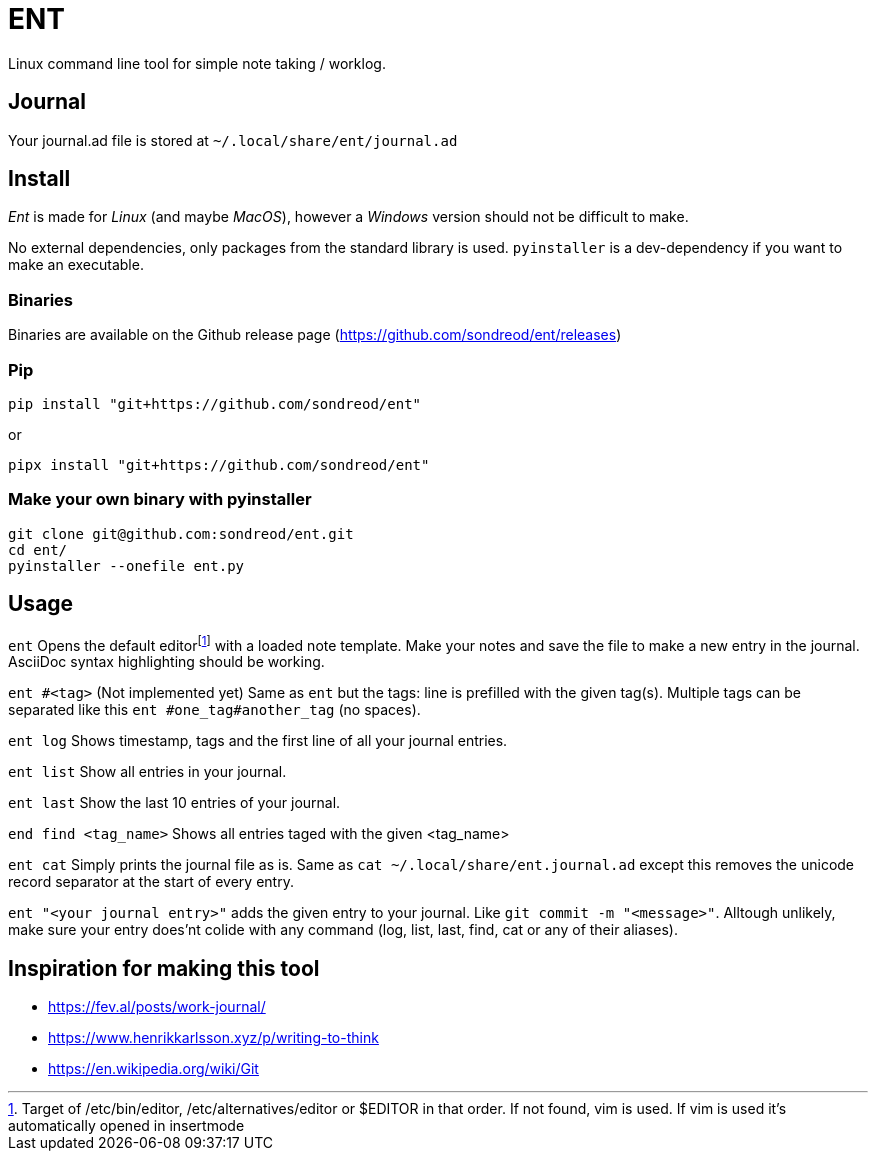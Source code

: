= ENT

Linux command line tool for simple note taking / worklog.

== Journal
Your journal.ad file is stored at `~/.local/share/ent/journal.ad`

== Install
_Ent_ is made for _Linux_ (and maybe _MacOS_), however a _Windows_ version should not be difficult to make.

No external dependencies, only packages from the standard library is used. `pyinstaller` is a dev-dependency if you want to make an executable.

=== Binaries
Binaries are available on the Github release page (https://github.com/sondreod/ent/releases)

=== Pip
`pip install "git+https://github.com/sondreod/ent"`

or


`pipx install "git+https://github.com/sondreod/ent"`

=== Make your own binary with pyinstaller
[source,python]
----
git clone git@github.com:sondreod/ent.git
cd ent/
pyinstaller --onefile ent.py
----


== Usage

`ent` Opens the default editorfootnote:[Target of /etc/bin/editor, /etc/alternatives/editor or $EDITOR in that order. If not found, vim is used. If vim is used it's automatically opened in insertmode]  with a loaded note template. Make your notes and save the file to make a new entry in the journal. AsciiDoc syntax highlighting should be working.

`ent #<tag>` (Not implemented yet) Same as `ent` but the tags: line is prefilled with the given tag(s). Multiple tags can be separated like this `ent #one_tag#another_tag` (no spaces).

`ent log` Shows timestamp, tags and the first line of all your journal entries.

`ent list` Show all entries in your journal. 

`ent last` Show the last 10 entries of your journal.

`end find <tag_name>` Shows all entries taged with the given <tag_name>

`ent cat` Simply prints the journal file as is. Same as `cat ~/.local/share/ent.journal.ad` except this removes the unicode record separator at the start of every entry.

`ent "<your journal entry>"` adds the given entry to your journal. Like `git commit -m "<message>"`. Alltough unlikely, make sure your entry does'nt colide with any command (log, list, last, find, cat or any of their aliases).

== Inspiration for making this tool
- https://fev.al/posts/work-journal/
- https://www.henrikkarlsson.xyz/p/writing-to-think
- https://en.wikipedia.org/wiki/Git
